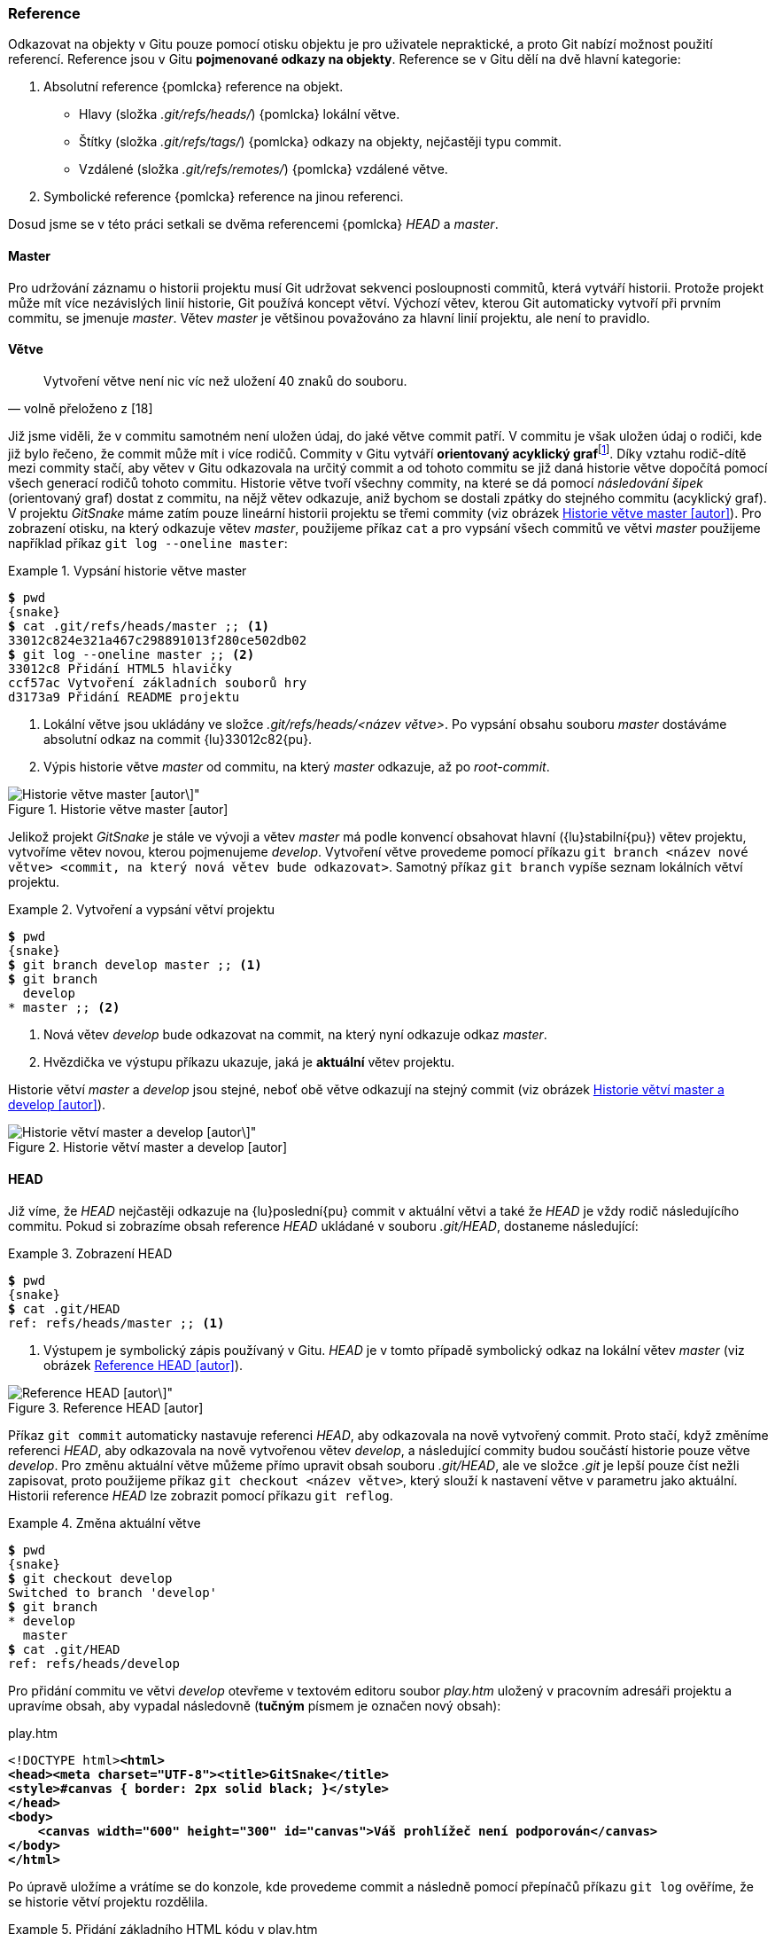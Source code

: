 [[k_reference]]
=== Reference

Odkazovat na objekty v Gitu pouze pomocí otisku objektu je pro uživatele nepraktické, a proto Git nabízí možnost použití referencí. Reference jsou v Gitu **pojmenované odkazy na objekty**. Reference se v Gitu dělí na dvě hlavní kategorie:

. Absolutní reference {pomlcka} reference na objekt.
* Hlavy (složka _.git/refs/heads/_) {pomlcka} lokální větve.
* Štítky (složka _.git/refs/tags/_) {pomlcka} odkazy na objekty, nejčastěji typu commit.
* Vzdálené (složka _.git/refs/remotes/_) {pomlcka} vzdálené větve.
. Symbolické reference {pomlcka} reference na jinou referenci.

Dosud jsme se v této práci setkali se dvěma referencemi {pomlcka} _HEAD_ a __master__.

==== Master

Pro udržování záznamu o historii projektu musí Git udržovat sekvenci posloupnosti commitů, která vytváří historii. Protože projekt může mít více nezávislých linií historie, Git používá koncept větví. Výchozí větev, kterou Git automaticky vytvoří při prvním commitu, se jmenuje _master_. Větev _master_ je většinou považováno za hlavní linií projektu, ale není to pravidlo.

==== Větve

[quote,'volně přeloženo z [18]']
____
Vytvoření větve není nic víc než uložení 40 znaků do souboru.
____

Již jsme viděli, že v commitu samotném není uložen údaj, do jaké větve commit patří. V commitu je však uložen údaj o rodiči, kde již bylo řečeno, že commit může mít i více rodičů. Commity v Gitu vytváří **orientovaný acyklický graf**footnote:[https://en.wikipedia.org/wiki/Directed_acyclic_graph]. Díky vztahu rodič-dítě mezi commity stačí, aby větev v Gitu odkazovala na určitý commit a od tohoto commitu se již daná historie větve dopočítá pomocí všech generací rodičů tohoto commitu. Historie větve tvoří všechny commity, na které se dá pomocí __následování šipek__ (orientovaný graf) dostat z commitu, na nějž větev odkazuje, aniž bychom se dostali zpátky do stejného commitu (acyklický graf). V projektu _GitSnake_ máme zatím pouze lineární historii projektu se třemi commity (viz obrázek <<img_master_history>>). Pro zobrazení otisku, na který odkazuje větev _master_, použijeme příkaz `cat` a pro vypsání všech commitů ve větvi _master_ použijeme například příkaz `git log --oneline master`:

.Vypsání historie větve master
====
[source,subs="verbatim,attributes,quotes"]
----
*$* pwd
{snake}
*$* cat .git/refs/heads/master ;; <1>
33012c824e321a467c298891013f280ce502db02
*$* git log --oneline master ;; <2>
33012c8 Přidání HTML5 hlavičky
ccf57ac Vytvoření základních souborů hry
d3173a9 Přidání README projektu
----
<1> Lokální větve jsou ukládány ve složce _.git/refs/heads/<název větve>_. Po vypsání obsahu souboru _master_ dostáváme absolutní odkaz na commit {lu}33012c82{pu}. 
<2> Výpis historie větve _master_ od commitu, na který _master_ odkazuje, až po _root-commit_.
====

[[img_master_history]]
.Historie větve master [autor]
image::masterBranch.svg[Historie větve master [autor\]",scaledwidth=45%]

Jelikož projekt _GitSnake_ je stále ve vývoji a větev _master_ má podle konvencí obsahovat hlavní ({lu}stabilní{pu}) větev projektu, vytvoříme větev novou, kterou pojmenujeme _develop_. Vytvoření větve provedeme pomocí příkazu `git branch <název nové větve> <commit, na který nová větev bude odkazovat>`. Samotný příkaz `git branch` vypíše seznam lokálních větví projektu.

.Vytvoření a vypsání větví projektu
====
[source,subs="verbatim,attributes,quotes"]
----
*$* pwd
{snake}
*$* git branch develop master ;; <1>
*$* git branch
  develop
* master ;; <2>
----
<1> Nová větev _develop_ bude odkazovat na commit, na který nyní odkazuje odkaz _master_.
<2> Hvězdička ve výstupu příkazu ukazuje, jaká je *aktuální* větev projektu.
====

Historie větví _master_ a __develop__ jsou stejné, neboť obě větve odkazují na stejný commit (viz obrázek <<img_develop>>).

[[img_develop]]
.Historie větví master a develop [autor]
image::developBranch.svg[Historie větví master a develop [autor\]",scaledwidth=45%]

==== HEAD

Již víme, že _HEAD_ nejčastěji odkazuje na {lu}poslední{pu} commit v aktuální větvi a také že _HEAD_ je vždy rodič následujícího commitu. Pokud si zobrazíme obsah reference _HEAD_ ukládané v souboru _.git/HEAD_, dostaneme následující:

[[pr_rp_HEAD]]
.Zobrazení HEAD
====
[source,subs="verbatim,attributes,quotes"]
----
*$* pwd
{snake}
*$* cat .git/HEAD
ref: refs/heads/master ;; <1>
----
<1> Výstupem je symbolický zápis používaný v Gitu. _HEAD_ je v tomto případě symbolický odkaz na lokální větev _master_ (viz obrázek <<img_headMaster>>).
====

[[img_headMaster]]
.Reference HEAD [autor]
image::headMaster.svg[Reference HEAD [autor\]",scaledwidth=45%]

Příkaz `git commit` automaticky nastavuje referenci _HEAD_, aby odkazovala na nově vytvořený commit. Proto stačí, když změníme referenci _HEAD_, aby odkazovala na nově vytvořenou větev _develop_, a následující commity budou součástí historie pouze větve _develop_. Pro změnu aktuální větve můžeme přímo upravit obsah souboru _.git/HEAD_, ale ve složce _.git_ je lepší pouze číst nežli zapisovat, proto použijeme příkaz `git checkout <název větve>`, který slouží k nastavení větve v parametru jako aktuální. Historii reference _HEAD_ lze zobrazit pomocí příkazu `git reflog`.

.Změna aktuální větve
====
[source,subs="verbatim,attributes,quotes"]
----
*$* pwd
{snake}
*$* git checkout develop
Switched to branch 'develop'
*$* git branch
* develop
  master
*$* cat .git/HEAD
ref: refs/heads/develop
----
====

Pro přidání commitu ve větvi _develop_ otevřeme v textovém editoru soubor _play.htm_ uložený v pracovním adresáři projektu a upravíme obsah, aby vypadal následovně (*tučným* písmem je označen nový obsah):

.play.htm
[subs=+quotes]
....
<!DOCTYPE html>**<html>
<head><meta charset="UTF-8"><title>GitSnake</title>
<style>#canvas { border: 2px solid black; }</style>
</head>
<body>
    <canvas width="600" height="300" id="canvas">Váš prohlížeč není podporován</canvas>
</body>
</html>**
....

Po úpravě uložíme a vrátíme se do konzole, kde provedeme commit a následně pomocí přepínačů příkazu `git log` ověříme, že se historie větví projektu rozdělila.

[[pr_add_canvas]]
.Přidání základního HTML kódu v play.htm
====
[source,subs="verbatim,attributes,quotes"]
----
*$* pwd
{snake}
*$* git add play.htm
*$* git commit -m "Přidání základního HTML kódu v play.htm"
[develop dde6568] Přidání základního HTML kódu v play.htm
 1 file changed, 8 insertion(+), 1 deletion(-)
*$* git log --oneline --decorate HEAD ;; <1>
dde6568 (HEAD -> develop) Přidání základního HTML kódu v play.htm
33012c8 (master) Přidání HTML5 hlavičky
ccf57ac Vytvoření základních souborů hry
d3173a9 Přidání README projektu
----
<1> Přepínač __--decorate__ vypisuje názvy referencí, které odkazují na dané commity.
====

[[img_headDevelop]]
.Rozdělení historie větví projektu [autor]
image::headDevelop.svg[Rozdělení historie větví projektu [autor\]",scaledwidth=60%]

Pro práci s odkazy Git poskytuje příkaz `git rev-parse`, který mimo jiné dokáže z předaného parametru vrátit absolutní referenci. Tento příkaz Git vnitřně spouští na všech parametrech, kde očekává otisk. Díky tomu lze používat reference místo otisku. Většina příkazů Gitu očekávající v parametru otisk commitu dosadí _HEAD_, pokud tento parametr nevyplníme.

[[k_annoted_tag]]
=== Štítek

Štítek v Gitu slouží pro označení objektu. Nejčastěji se označuje (*taguje*) objekt typu commit. Štítky slouží pro přiřazení názvu pro {lu}významný{pu} commit, například nová verze projektu apod. Štítky v Gitu jsou dvojího typu:

. Odlehčený štítek {pomlcka} absolutní reference ukládaná ve složce _.git/refs/tags/_.
. Komentovaný štítek {pomlcka} objekt typu tag ukládaný v objektové databázi.

Odlehčené štítky se vzhledem k jejich možnosti změny moc nepoužívají, naproti tomu komentované štítky se hojně využívají pro tagování specifické verze historie. Populární systém tagování projektu je __sémantické verzování__footnote:[http://semver.org/], ovšem toto schéma je pouze doporučení a je vždy na vývojářích projektu, na jakých konvencích se domluví. Pro otagování prvního commitu projektu _GitSnake_ pomocí komentovaného štítku použijeme příkaz `git tag -a -m <komentář> <identifikace> <commit>`:

[[pr_add_tag_fcommit]]
.Přidání štítku pro první commit projektu
====
[source,subs="verbatim,attributes,quotes"]
----
*$* pwd
{snake}
*$* git rev-parse HEAD~3  ;; <1>
d3173a992e609a9b03f73239e15610987f11935e
*$* git tag -a -m "První commit GitSnake" v0.1.0 HEAD~3 ;; <2>
*$* git log --oneline --decorate
dde6568 (HEAD -> develop) Přidání základního HTML kódu v play.htm
33012c8 (master) Přidání HTML5 hlavičky
ccf57ac Vytvoření základních souborů hry
d3173a9 (tag: v0.1.0) Přidání README projektu ;; <3>
*$* git cat-file -t v0.1.0 ;; <4>
tag
*$* git tag ;; <5>
v0.1.0
----
<1> Pro získání otisku prvního commitu jsme použili _HEAD~3_. Tento zápis znamená, že chceme třikrát prvního předka commitu, na který _HEAD_ odkazuje.footnote:[https://git-scm.com/docs/gitrevisions] Vzhledem k tomu, že zatím máme lineární historii projektu (všechny commity mají maximálně jednoho rodiče), je to třetí commit před _HEAD_.
<2> Pro vytvoření komentovaného štítku pro commit _HEAD~3_ jsme předali příkazu `git tag` přepínač _-a_ pro specifikování komentovaného štítku a přepínač _-m_ pro komentář štítku.
<3> Komentované štítky se také objevují ve výstupu příkazu `git log`, pokud použijeme přepínač _--decorate_.
<4> Typ objektu, na který odkazuje {lu}reference{pu} _v0.1.0_, je typu _tag_. Pro vypsání formátovaného obsahu štítku lze použít příkaz `git cat-file -p v0.1.0`.
<5> Samotný příkaz `git tag` slouží pro vypsání všech štítků projektu.
====

Štítky slouží pro označení milníku projektu. V příkladu <<pr_add_tag_fcommit>> jsme použili označení _v0.1.0_ pro první commit projektu _GitSnake_, díky tomuto štítku můžeme kdykoli v budoucnu odkazovat na commit {lu}d3173a99{pu} jako na _verzi 0.1.0_ namísto hledání a použití otisku prvního commitu. Komentované štítky a commity se dají digitálně podepsat pomocí GnuPGfootnote:[https://www.gnupg.org/]. [15]